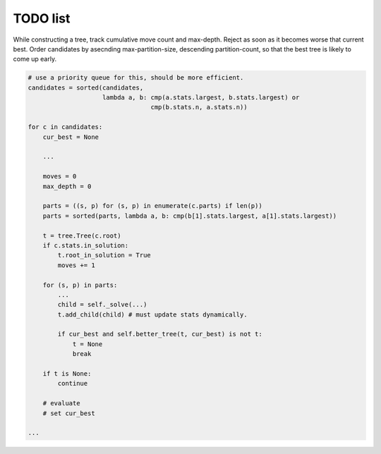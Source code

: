 TODO list
=========

.. todo::

  Optimize for early failure detection.

While constructing a tree, track cumulative move count and max-depth.
Reject as soon as it becomes worse that current best.  Order candidates 
by asecnding max-partition-size, descending partition-count, so that
the best tree is likely to come up early.

.. code-block:: python

  # use a priority queue for this, should be more efficient.
  candidates = sorted(candidates, 
                      lambda a, b: cmp(a.stats.largest, b.stats.largest) or
		                   cmp(b.stats.n, a.stats.n))

  for c in candidates:
      cur_best = None

      ...

      moves = 0
      max_depth = 0

      parts = ((s, p) for (s, p) in enumerate(c.parts) if len(p))
      parts = sorted(parts, lambda a, b: cmp(b[1].stats.largest, a[1].stats.largest))

      t = tree.Tree(c.root)
      if c.stats.in_solution:
          t.root_in_solution = True
          moves += 1

      for (s, p) in parts:
          ...
          child = self._solve(...)
	  t.add_child(child) # must update stats dynamically.

          if cur_best and self.better_tree(t, cur_best) is not t:
	      t = None
              break

      if t is None:
          continue

      # evaluate
      # set cur_best

  ...

